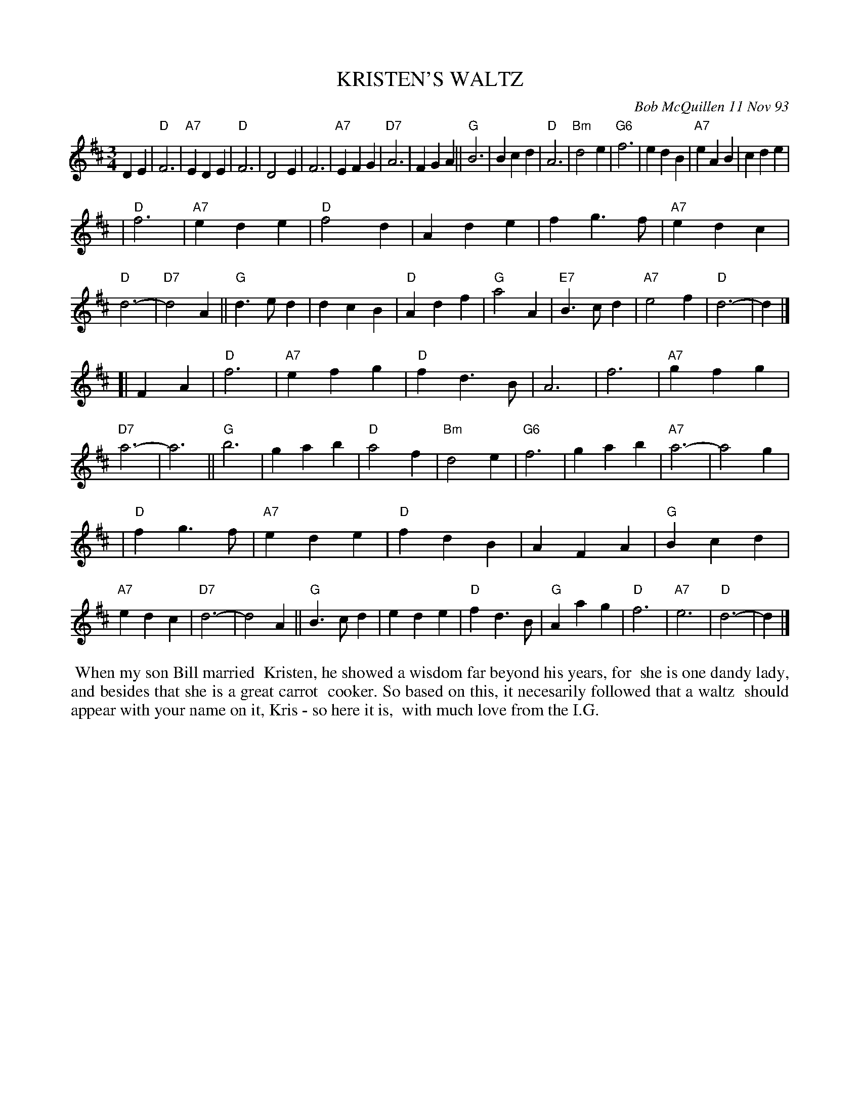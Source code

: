 X: 10051
T: KRISTEN'S WALTZ
C: Bob McQuillen 11 Nov 93
B: Bob's Note Book 10 #51
%R: D
Z: 2020 John Chambers <jc:trillian.mit.edu>
M: 3/4
L: 1/4
K: D
DE \
| "D"F3 | "A7"EDE | "D"F3 | D2E | F3 | "A7"EFG |"D7"A3 | FGA || "G"B3 | Bcd | "D"A3 | "Bm"d2e | "G6" f3 | edB | "A7"eAB | cde |
| "D"f3 | "A7"ede | "D"f2d | Ade | fg>f | "A7"edc | "D"d3- | "D7"d2A || "G"d>ed | dcB | "D"Adf | "G"a2A | "E7"B>cd | "A7"e2f | "D"d3- | d |]
[| FA \
| "D"f3 | "A7"efg | "D"fd>B | A3 | f3 | "A7"gfg | "D7"a3- | a3 || "G"b3 | gab | "D"a2f | "Bm"d2e | "G6"f3 | gab | "A7"a3- | a2g |
| "D"fg>f | "A7"ede | "D"fdB | AFA | "G"Bcd | "A7"edc | "D7"d3- | d2A || "G"B>cd | ede | "D"fd>B | "G"Aag | "D"f3 | "A7"e3 | "D"d3- | d |]
%%begintext align
%% When my son Bill married
%% Kristen, he showed a wisdom far beyond his years, for
%% she is one dandy lady, and besides that she is a great carrot
%% cooker. So based on this, it necesarily followed that a waltz
%% should appear with your name on it, Kris - so here it is,
%% with much love from the I.G.
%%endtext
